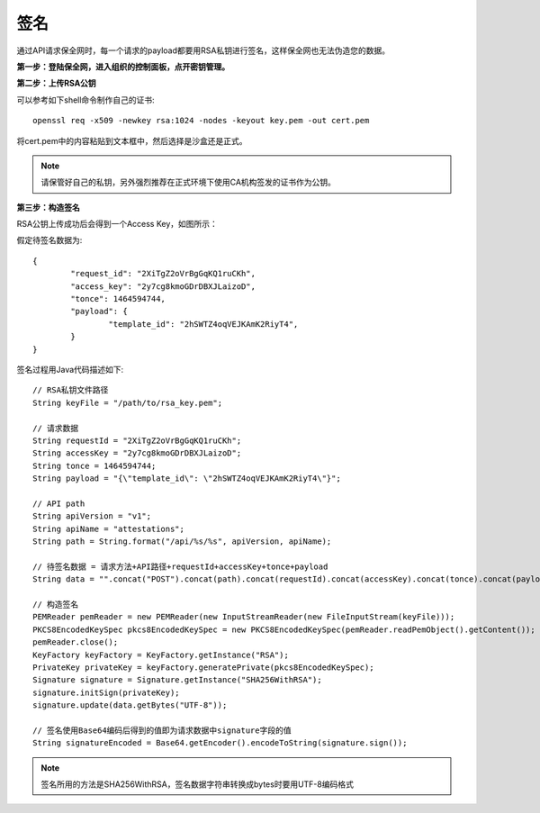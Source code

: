 签名
=================

通过API请求保全网时，每一个请求的payload都要用RSA私钥进行签名，这样保全网也无法伪造您的数据。

**第一步：登陆保全网，进入组织的控制面板，点开密钥管理。**

.. image:: images/open_key_manager.png 

**第二步：上传RSA公钥**

.. image:: images/create_key.png 

可以参考如下shell命令制作自己的证书::

	openssl req -x509 -newkey rsa:1024 -nodes -keyout key.pem -out cert.pem

将cert.pem中的内容粘贴到文本框中，然后选择是沙盒还是正式。

.. note:: 请保管好自己的私钥，另外强烈推荐在正式环境下使用CA机构签发的证书作为公钥。

**第三步：构造签名**

RSA公钥上传成功后会得到一个Access Key，如图所示：

.. image:: images/use_key.png

假定待签名数据为::

	{
		"request_id": "2XiTgZ2oVrBgGqKQ1ruCKh",
		"access_key": "2y7cg8kmoGDrDBXJLaizoD",
		"tonce": 1464594744,
		"payload": {
			"template_id": "2hSWTZ4oqVEJKAmK2RiyT4",
		}
	}

签名过程用Java代码描述如下::

	// RSA私钥文件路径
	String keyFile = "/path/to/rsa_key.pem";
	
	// 请求数据
	String requestId = "2XiTgZ2oVrBgGqKQ1ruCKh";
	String accessKey = "2y7cg8kmoGDrDBXJLaizoD";
	String tonce = 1464594744;
	String payload = "{\"template_id\": \"2hSWTZ4oqVEJKAmK2RiyT4\"}";

	// API path
	String apiVersion = "v1";
	String apiName = "attestations";
	String path = String.format("/api/%s/%s", apiVersion, apiName);

	// 待签名数据 = 请求方法+API路径+requestId+accessKey+tonce+payload
	String data = "".concat("POST").concat(path).concat(requestId).concat(accessKey).concat(tonce).concat(payload);

	// 构造签名
	PEMReader pemReader = new PEMReader(new InputStreamReader(new FileInputStream(keyFile)));
	PKCS8EncodedKeySpec pkcs8EncodedKeySpec = new PKCS8EncodedKeySpec(pemReader.readPemObject().getContent());
	pemReader.close();
	KeyFactory keyFactory = KeyFactory.getInstance("RSA");
	PrivateKey privateKey = keyFactory.generatePrivate(pkcs8EncodedKeySpec);
	Signature signature = Signature.getInstance("SHA256WithRSA");
	signature.initSign(privateKey);
	signature.update(data.getBytes("UTF-8"));

	// 签名使用Base64编码后得到的值即为请求数据中signature字段的值
	String signatureEncoded = Base64.getEncoder().encodeToString(signature.sign());

.. note:: 签名所用的方法是SHA256WithRSA，签名数据字符串转换成bytes时要用UTF-8编码格式









